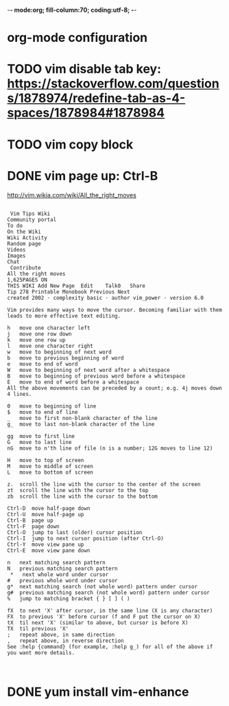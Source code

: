 -*- mode:org; fill-column:70; coding:utf-8; -*-
* org-mode configuration
#+STARTUP: overview customtime noalign logdone hidestars
#+TAGS: ARCHIVE(a) WORK(w) LIFE(l) EMACS(e) IMPORTANT(i) Debug(d) Communication(c) RECOMMENDATE(r) Tool(t) Habit(h) noexport(n) Share (s) BLOG(b) Problem(p)
#+SEQ_TODO: TODO HALF ASSIGN | DONE BYPASS DELEGATE CANCELED DEFERRED
#+DRAWERS: HIDDEN CODE CONF EMAIL WEBPAGE SNIP
#+PRIORITIES: A D C
#+ARCHIVE: %s_done::** Finished Tasks
#+AUTHOR: dennyzhang.com (denny@dennyzhang.com)
#+OPTIONS: toc:2 \n:t ^:nil creator:nil d:nil
* TODO vim disable tab key: https://stackoverflow.com/questions/1878974/redefine-tab-as-4-spaces/1878984#1878984
* TODO vim copy block
* DONE vim page up: Ctrl-B
  CLOSED: [2017-05-21 Sun 13:22]
http://vim.wikia.com/wiki/All_the_right_moves
#+BEGIN_EXAMPLE

 Vim Tips Wiki
Community portal
To do
On the Wiki
Wiki Activity
Random page
Videos
Images
Chat
 Contribute  
All the right moves
1,625PAGES ON
THIS WIKI Add New Page  Edit    Talk0 	Share
Tip 278 Printable Monobook Previous Next
created 2002 · complexity basic · author vim_power · version 6.0

Vim provides many ways to move the cursor. Becoming familiar with them leads to more effective text editing.

h   move one character left
j   move one row down
k   move one row up
l   move one character right
w   move to beginning of next word
b   move to previous beginning of word
e   move to end of word
W   move to beginning of next word after a whitespace
B   move to beginning of previous word before a whitespace
E   move to end of word before a whitespace
All the above movements can be preceded by a count; e.g. 4j moves down 4 lines.

0   move to beginning of line
$   move to end of line
_   move to first non-blank character of the line
g_  move to last non-blank character of the line

gg  move to first line
G   move to last line
nG  move to n'th line of file (n is a number; 12G moves to line 12)

H   move to top of screen
M   move to middle of screen
L   move to bottom of screen

z.  scroll the line with the cursor to the center of the screen
zt  scroll the line with the cursor to the top
zb  scroll the line with the cursor to the bottom

Ctrl-D  move half-page down
Ctrl-U  move half-page up
Ctrl-B  page up
Ctrl-F  page down
Ctrl-O  jump to last (older) cursor position
Ctrl-I  jump to next cursor position (after Ctrl-O)
Ctrl-Y  move view pane up
Ctrl-E  move view pane down

n   next matching search pattern
N   previous matching search pattern
 *   next whole word under cursor
#   previous whole word under cursor
g*  next matching search (not whole word) pattern under cursor
g#  previous matching search (not whole word) pattern under cursor
%   jump to matching bracket { } [ ] ( )

fX  to next 'X' after cursor, in the same line (X is any character)
FX  to previous 'X' before cursor (f and F put the cursor on X)
tX  til next 'X' (similar to above, but cursor is before X)
TX  til previous 'X'
;   repeat above, in same direction
,   repeat above, in reverse direction
See :help {command} (for example, :help g_) for all of the above if you want more details.


#+END_EXAMPLE

* DONE yum install vim-enhance
  CLOSED: [2013-03-26 Tue 13:43]


